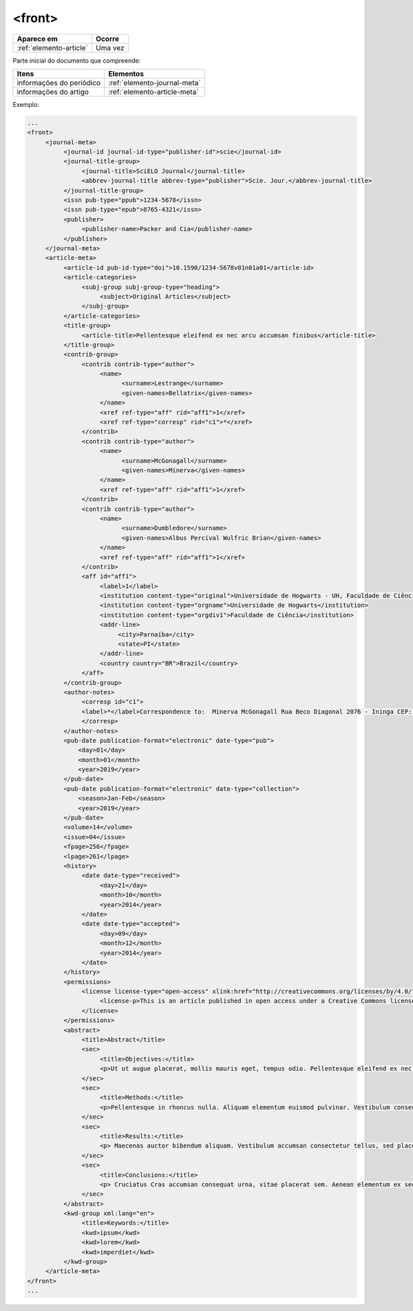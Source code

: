 .. _elemento-front:

<front>
=======

+-------------------------+---------+
| Aparece em              | Ocorre  |
+=========================+=========+
| :ref:`elemento-article` | Uma vez |
+-------------------------+---------+


Parte inicial do documento que compreende:

+--------------------------+------------------------------+
| Itens                    | Elementos                    |
+==========================+==============================+
| informações do periódico | :ref:`elemento-journal-meta` |
+--------------------------+------------------------------+
| informações do artigo    | :ref:`elemento-article-meta` |
+--------------------------+------------------------------+

  

Exemplo:

.. code-block:: xml

   ...
   <front>
        <journal-meta>
             <journal-id journal-id-type="publisher-id">scie</journal-id>
             <journal-title-group>
                  <journal-title>SciELO Journal</journal-title>
                  <abbrev-journal-title abbrev-type="publisher">Scie. Jour.</abbrev-journal-title>
             </journal-title-group>
             <issn pub-type="ppub">1234-5678</issn>
             <issn pub-type="epub">8765-4321</issn>
             <publisher>
                  <publisher-name>Packer and Cia</publisher-name>
             </publisher>
        </journal-meta>
        <article-meta>
             <article-id pub-id-type="doi">10.1590/1234-5678v01n01a01</article-id>
             <article-categories>
                  <subj-group subj-group-type="heading">
                       <subject>Original Articles</subject>
                  </subj-group>
             </article-categories>
             <title-group>
                  <article-title>Pellentesque eleifend ex nec arcu accumsan finibus</article-title>
             </title-group>
             <contrib-group>
                  <contrib contrib-type="author">
                       <name>
                             <surname>Lestrange</surname>
                             <given-names>Bellatrix</given-names>
                       </name>
                       <xref ref-type="aff" rid="aff1">1</xref>
                       <xref ref-type="corresp" rid="c1">*</xref>
                  </contrib>
                  <contrib contrib-type="author">
                       <name>
                             <surname>McGonagall</surname>
                             <given-names>Minerva</given-names>
                       </name>
                       <xref ref-type="aff" rid="aff1">1</xref>
                  </contrib>
                  <contrib contrib-type="author">
                       <name>
                             <surname>Dumbledore</surname>
                             <given-names>Albus Percival Wulfric Brian</given-names>
                       </name>
                       <xref ref-type="aff" rid="aff1">1</xref>
                  </contrib>
                  <aff id="aff1">
                       <label>1</label>
                       <institution content-type="original">Universidade de Hogwarts - UH, Faculdade de Ciência, Parnaíba, PI, Brazil</institution>
                       <institution content-type="orgname">Universidade de Hogwarts</institution>
                       <institution content-type="orgdiv1">Faculdade de Ciência</institution>
                       <addr-line>
                            <city>Parnaíba</city>
                            <state>PI</state>
                       </addr-line>
                       <country country="BR">Brazil</country>
                  </aff>
             </contrib-group>
             <author-notes>
                  <corresp id="c1">
                  <label>*</label>Correspondence to:  Minerva McGonagall Rua Beco Diagonal 2076 - Ininga CEP: 12345-000 Teresina, PI, E-mail: <email>mcgonagall@nimbus2000.com</email>
                  </corresp>
             </author-notes>
             <pub-date publication-format="electronic" date-type="pub">
                 <day>01</day>
                 <month>01</month>
                 <year>2019</year>
             </pub-date>
             <pub-date publication-format="electronic" date-type="collection">
                 <season>Jan-Feb</season>
                 <year>2019</year>
             </pub-date>
             <volume>14</volume>
             <issue>04</issue>
             <fpage>256</fpage>
             <lpage>261</lpage>
             <history>
                  <date date-type="received">
                       <day>21</day>
                       <month>10</month>
                       <year>2014</year>
                  </date>
                  <date date-type="accepted">
                       <day>09</day>
                       <month>12</month>
                       <year>2014</year>
                  </date>
             </history>
             <permissions>
                  <license license-type="open-access" xlink:href="http://creativecommons.org/licenses/by/4.0/" xml:lang="en">
                       <license-p>This is an article published in open access under a Creative Commons license</license-p>
                  </license>
             </permissions>
             <abstract>
                  <title>Abstract</title>
                  <sec>
                       <title>Objectives:</title>
                       <p>Ut ut augue placerat, mollis mauris eget, tempus odio. Pellentesque eleifend ex nec arcu accumsan finibus. Praesent ac eleifend nibh, molestie pellentesque purus.</p>
                  </sec>
                  <sec>
                       <title>Methods:</title>
                       <p>Pellentesque in rhoncus nulla. Aliquam elementum euismod pulvinar. Vestibulum consequat, nisi sit amet auctor sodales, risus erat condimentum libero, eget avada kedava ultrices sem ante id est. Duis hendrerit est augue, sit amet varius erat semper id. Mauris non tortor et mauris dignissim ultricies.</p>
                  </sec>
                  <sec>
                       <title>Results:</title>
                       <p> Maecenas auctor bibendum aliquam. Vestibulum accumsan consectetur tellus, sed placerat purus. Nullam ullamcorper tincidunt diam quis bazinga tincidunt. Pellentesque convallis arcu quis nunc sodales, eu pretium diam pulvinar. Integer posuere nulla non aliquet varius. Sed a velit non nunc dignissim tempus.</p>
                  </sec>
                  <sec>
                       <title>Conclusions:</title>
                       <p> Cruciatus Cras accumsan consequat urna, vitae placerat sem. Aenean elementum ex sed est feugiat, eget posuere nisl eleifend. Praesent posuere erat vel mauris malesuada accumsan. Suspendisse potenti. Nam nec justo elit.</p>
                  </sec>
             </abstract>
             <kwd-group xml:lang="en">
                  <title>Keywords:</title>
                  <kwd>ipsum</kwd>
                  <kwd>lorem</kwd>
                  <kwd>imperdiet</kwd>
             </kwd-group>
        </article-meta>
   </front>
   ...


